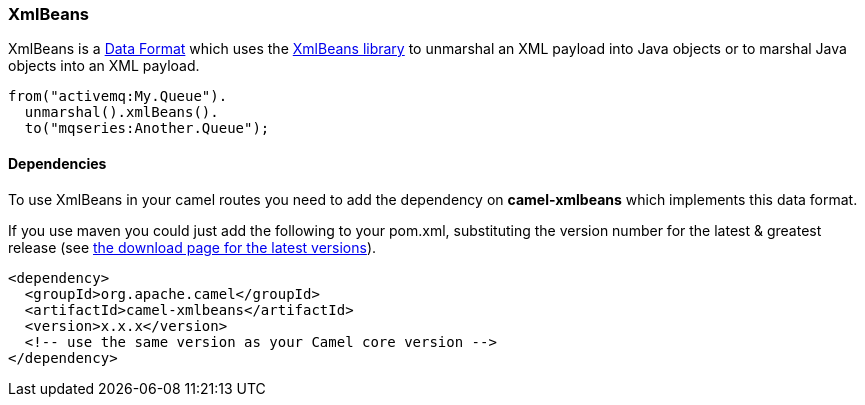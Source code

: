 [[ConfluenceContent]]
[[XmlBeans-XmlBeans]]
XmlBeans
~~~~~~~~

XmlBeans is a link:data-format.html[Data Format] which uses the
http://xmlbeans.apache.org/[XmlBeans library] to unmarshal an XML
payload into Java objects or to marshal Java objects into an XML
payload.

[source,brush:,java;,gutter:,false;,theme:,Default]
----
from("activemq:My.Queue").
  unmarshal().xmlBeans().
  to("mqseries:Another.Queue");
----

[[XmlBeans-Dependencies]]
Dependencies
^^^^^^^^^^^^

To use XmlBeans in your camel routes you need to add the dependency on
*camel-xmlbeans* which implements this data format.

If you use maven you could just add the following to your pom.xml,
substituting the version number for the latest & greatest release (see
link:download.html[the download page for the latest versions]).

[source,brush:,java;,gutter:,false;,theme:,Default]
----
<dependency>
  <groupId>org.apache.camel</groupId>
  <artifactId>camel-xmlbeans</artifactId>
  <version>x.x.x</version>
  <!-- use the same version as your Camel core version -->
</dependency>
----
